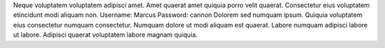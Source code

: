 Neque voluptatem voluptatem adipisci amet.
Amet quaerat amet quiquia porro velit quaerat.
Consectetur eius voluptatem etincidunt modi aliquam non.
Username: Marcus
Password: cannon
Dolorem sed numquam ipsum.
Quiquia voluptatem eius consectetur numquam consectetur.
Numquam dolore ut modi aliquam est quaerat.
Labore numquam adipisci labore ut labore.
Adipisci quaerat voluptatem labore magnam quiquia.
